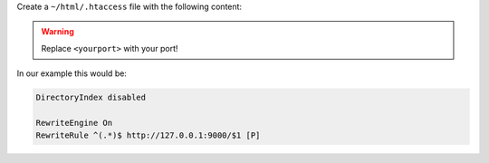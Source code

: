 Create a ``~/html/.htaccess`` file with the following content:

.. warning:: Replace ``<yourport>`` with your port!

.. code-block:: apache
 :emphasize-lines: 4

 DirectoryIndex disabled

 RewriteEngine On
 RewriteRule ^(.*) http://localhost:<yourport>/$1 [P]

In our example this would be:

.. code-block:: apache

 DirectoryIndex disabled

 RewriteEngine On
 RewriteRule ^(.*)$ http://127.0.0.1:9000/$1 [P]
